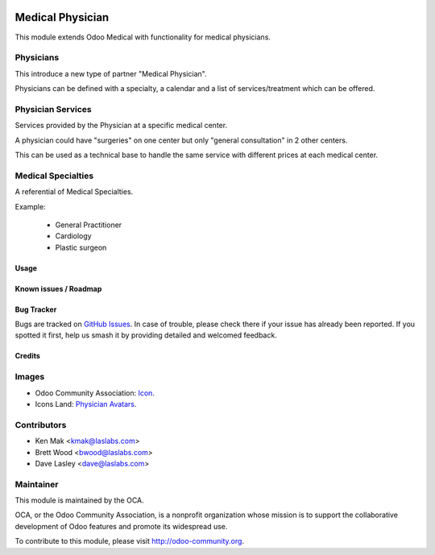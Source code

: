 .. image:: https://img.shields.io/badge/license-AGPL--3-blue.svg
    :target: http://www.gnu.org/licenses/agpl-3.0-standalone.html
    :alt: License: AGPL-3

=================
Medical Physician
=================

This module extends Odoo Medical with functionality for medical physicians.

Physicians
----------
This introduce a new type of partner "Medical Physician".

Physicians can be defined with a specialty, a calendar and a list of services/treatment which can be offered.

Physician Services
------------------
Services provided by the Physician at a specific medical center.

A physician could have "surgeries" on one center but only "general consultation" in 2 other centers.

This can be used as a technical base to handle the same service with different prices at each medical center.

Medical Specialties
-------------------
A referential of Medical Specialties.

Example:

 - General Practitioner
 - Cardiology
 - Plastic surgeon


Usage
=====

.. image:: https://odoo-community.org/website/image/ir.attachment/5784_f2813bd/datas
   :alt: Try me on Runbot
   :target: https://runbot.odoo-community.org/runbot/159/10.0

Known issues / Roadmap
======================

Bug Tracker
===========

Bugs are tracked on `GitHub Issues
<https://github.com/OCA/vertical-medical/issues>`_. In case of trouble, please
check there if your issue has already been reported. If you spotted it first,
help us smash it by providing detailed and welcomed feedback.

Credits
=======

Images
------

* Odoo Community Association: `Icon <https://github.com/OCA/maintainer-tools/blob/master/template/module/static/description/icon.svg>`_.
* Icons Land: `Physician Avatars <http://www.icons-land.com/>`_.

Contributors
------------

* Ken Mak <kmak@laslabs.com>
* Brett Wood <bwood@laslabs.com>
* Dave Lasley <dave@laslabs.com>

Maintainer
----------

.. image:: https://odoo-community.org/logo.png
   :alt: Odoo Community Association
   :target: https://odoo-community.org

This module is maintained by the OCA.

OCA, or the Odoo Community Association, is a nonprofit organization whose
mission is to support the collaborative development of Odoo features and
promote its widespread use.

To contribute to this module, please visit http://odoo-community.org.
